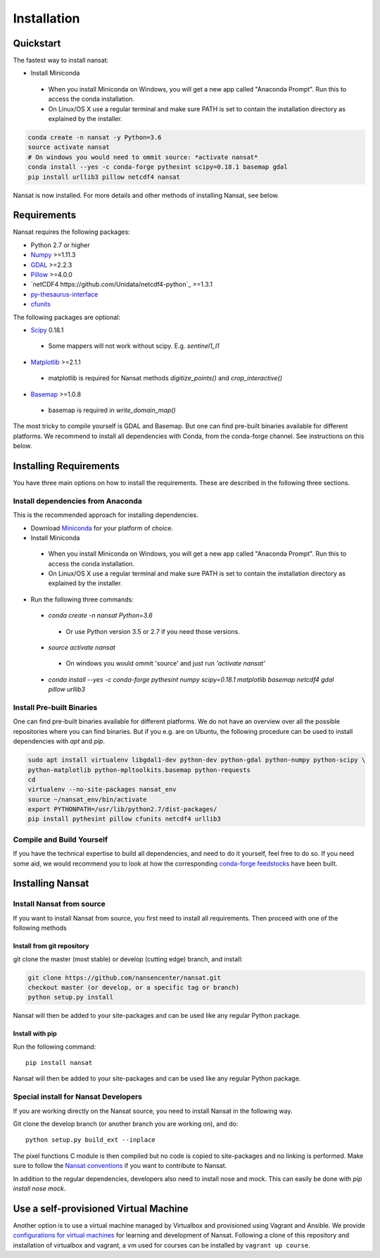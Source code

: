 Installation
============

Quickstart
----------
The fastest way to install nansat:

* Install Miniconda
 * When you install Miniconda on Windows, you will get a new app called "Anaconda Prompt".
   Run this to access the conda installation.
 * On Linux/OS X use a regular terminal and make sure PATH is set to contain the installation
   directory as explained by the installer.

.. code-block:: bash
   
   conda create -n nansat -y Python=3.6
   source activate nansat
   # On windows you would need to ommit source: *activate nansat*
   conda install --yes -c conda-forge pythesint scipy=0.18.1 basemap gdal  
   pip install urllib3 pillow netcdf4 nansat

Nansat is now installed. 
For more details and other methods of installing Nansat, see below.

Requirements
------------

Nansat requires the following packages:

* Python 2.7 or higher
* `Numpy <http://www.numpy.org/>`_ >=1.11.3
* `GDAL <http://www.gdal.org>`_ >=2.2.3
* `Pillow <https://python-pillow.github.io/>`_ >=4.0.0
* `netCDF4 https://github.com/Unidata/netcdf4-python`_ >=1.3.1
* `py-thesaurus-interface <https://github.com/nansencenter/py-thesaurus-interface>`_ 
* `cfunits <https://bitbucket.org/cfpython/cfunits-python>`_

The following packages are optional:

* `Scipy <http://scipy.org/SciPy>`_ 0.18.1
 * Some mappers will not work without scipy. E.g. *sentinel1_l1*
* `Matplotlib <http://matplotlib.org/>`_ >=2.1.1
 * matplotlib is required for Nansat methods *digitize_points()* and *crop_interactive()*
* `Basemap <http://matplotlib.org/basemap/>`_ >=1.0.8
 * basemap is required in *write_domain_map()*

The most tricky to compile yourself is GDAL and Basemap. But one can find pre-built binaries
available for different platforms. We recommend to install all dependencies with Conda, from the
conda-forge channel. See instructions on this below.

Installing Requirements
-----------------------

You have three main options on how to install the requirements. These are described in the
following three sections.


Install dependencies from Anaconda
^^^^^^^^^^^^^^^^^^^^^^^^^^^^^^^^^^

This is the recommended approach for installing dependencies.

* Download `Miniconda <https://conda.io/miniconda.html>`_ for your platform of choice.
* Install Miniconda
 * When you install Miniconda on Windows, you will get a new app called "Anaconda Prompt".
   Run this to access the conda installation.
 * On Linux/OS X use a regular terminal and make sure PATH is set to contain the installation
   directory as explained by the installer.
* Run the following three commands:
 * *conda create -n nansat Python=3.6*
  * Or use Python version 3.5 or 2.7 if you need those versions.
 * *source activate nansat*
  * On windows you would ommit 'source' and just run *'activate nansat'*
 * *conda install --yes -c conda-forge pythesint numpy scipy=0.18.1 matplotlib basemap netcdf4
   gdal pillow urllib3*


Install Pre-built Binaries
^^^^^^^^^^^^^^^^^^^^^^^^^^
One can find pre-built binaries available for different platforms. We do not have an overview over
all the possible repositories where you can find binaries. But if you e.g. are on Ubuntu, the
following procedure can be used to install dependencies with *apt* and *pip*.

.. code-block:: bash

   sudo apt install virtualenv libgdal1-dev python-dev python-gdal python-numpy python-scipy \
   python-matplotlib python-mpltoolkits.basemap python-requests
   cd
   virtualenv --no-site-packages nansat_env
   source ~/nansat_env/bin/activate
   export PYTHONPATH=/usr/lib/python2.7/dist-packages/
   pip install pythesint pillow cfunits netcdf4 urllib3

Compile and Build Yourself
^^^^^^^^^^^^^^^^^^^^^^^^^^
If you have the technical expertise to build all dependencies, and need to do it yourself, feel
free to do so. If you need some aid, we would recommend you to look at how the corresponding
`conda-forge feedstocks <https://github.com/conda-forge/>`_ have been built.

Installing Nansat
-----------------

Install Nansat from source
^^^^^^^^^^^^^^^^^^^^^^^^^^

If you want to install Nansat from source, you first need to install all requirements.
Then proceed with one of the following methods

Install from git repository
"""""""""""""""""""""""""""

git clone the master (most stable) or develop (cutting edge) branch, and install:

.. code-block:: bash

   git clone https://github.com/nansencenter/nansat.git
   checkout master (or develop, or a specific tag or branch)
   python setup.py install

Nansat will then be added to your site-packages and can be used like any regular Python package.

Install with pip
""""""""""""""""

Run the following command:

::

  pip install nansat

Nansat will then be added to your site-packages and can be used like any regular Python package.

..
  Install from Anaconda
  ^^^^^^^^^^^^^^^^^^^^^
  TODO: Add instructions about installing from Anaconda when conda-forge has accepted the feedstock
  request. Basicall copy what's in Install dependencies from Anaconda but install only nansat.
  Also update the link to "simplest way to install Nansat" in basic info.

Special install for Nansat Developers
^^^^^^^^^^^^^^^^^^^^^^^^^^^^^^^^^^^^^
If you are working directly on the Nansat source, you need to install Nansat in the following way.

Git clone the develop branch (or another branch you are working on), and do:

::

  python setup.py build_ext --inplace

The pixel functions C module is then compiled but no code is copied to site-packages and no linking
is performed. Make sure to follow the `Nansat conventions <conventions.html>`_ if you want to
contribute to Nansat.

In addition to the regular dependencies, developers also need to install nose and mock. This can
easily be done with *pip install nose mock*.

Use a self-provisioned Virtual Machine
--------------------------------------

Another option is to use a virtual machine managed by Virtualbox and provisioned using Vagrant and
Ansible. We provide `configurations for virtual machines
<https://github.com/nansencenter/geo-spaas-vagrant>`_ for learning and development of Nansat.
Following a clone of this repository and installation of virtualbox and vagrant, a vm used for
courses can be installed by ``vagrant up course``.
